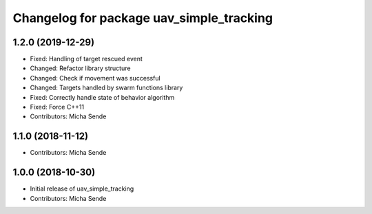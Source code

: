 ^^^^^^^^^^^^^^^^^^^^^^^^^^^^^^^^^^^^^^^^^
Changelog for package uav_simple_tracking
^^^^^^^^^^^^^^^^^^^^^^^^^^^^^^^^^^^^^^^^^

1.2.0 (2019-12-29)
------------------
* Fixed: Handling of target rescued event
* Changed: Refactor library structure
* Changed: Check if movement was successful
* Changed: Targets handled by swarm functions library
* Fixed: Correctly handle state of behavior algorithm
* Fixed: Force C++11
* Contributors: Micha Sende

1.1.0 (2018-11-12)
------------------
* Contributors: Micha Sende

1.0.0 (2018-10-30)
------------------
* Initial release of uav_simple_tracking
* Contributors: Micha Sende
